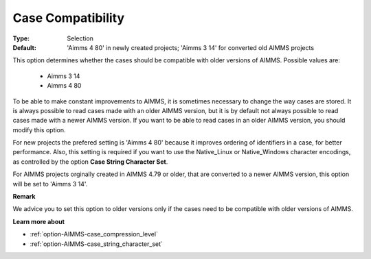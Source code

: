

.. _option-AIMMS-case_compatibility:


Case Compatibility
==================



:Type:	Selection	
:Default:	'Aimms 4 80' in newly created projects; 'Aimms 3 14' for converted old AIMMS projects	



This option determines whether the cases should be compatible with older versions of AIMMS.
Possible values are:

    *	Aimms 3 14
    *	Aimms 4 80

To be able to make constant improvements to AIMMS, it is sometimes necessary to change the
way cases are stored. It is always possible to read cases made with an older AIMMS version,
but it is by default not always possible to read cases made with a newer AIMMS version. If
you want to be able to read cases in an older AIMMS version, you should modify this option. 

For new projects the prefered setting is 'Aimms 4 80' because it improves ordering of
identifiers in a case, for better performance. Also, this setting is required if you want to
use the Native_Linux or Native_Windows character encodings, as controlled by the option
**Case String Character Set**.

For AIMMS projects orginally created in AIMMS 4.79 or older, that are converted to a newer
AIMMS version, this option will be set to 'Aimms 3 14'.


**Remark** 

We advice you to set this option to older versions only if the cases need to be compatible with
older versions of AIMMS.


**Learn more about** 

*	:ref:`option-AIMMS-case_compression_level`  
*	:ref:`option-AIMMS-case_string_character_set`

